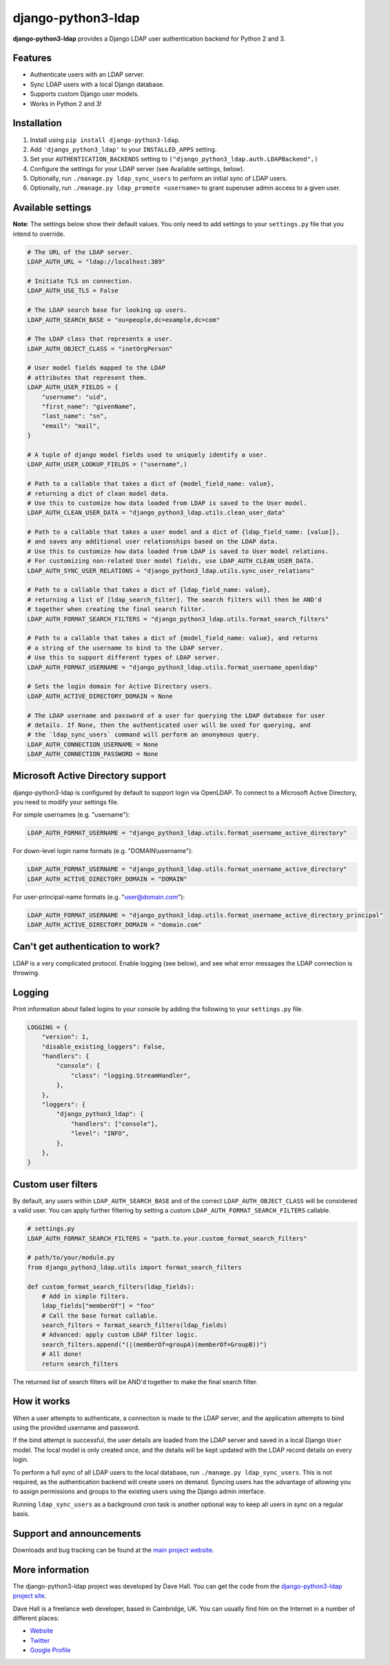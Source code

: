 django-python3-ldap
===================

**django-python3-ldap** provides a Django LDAP user authentication backend for Python 2 and 3.


Features
--------

- Authenticate users with an LDAP server.
- Sync LDAP users with a local Django database.
- Supports custom Django user models.
- Works in Python 2 and 3!


Installation
------------

1. Install using ``pip install django-python3-ldap``.
2. Add ``'django_python3_ldap'`` to your ``INSTALLED_APPS`` setting.
3. Set your ``AUTHENTICATION_BACKENDS`` setting to ``("django_python3_ldap.auth.LDAPBackend",)``
4. Configure the settings for your LDAP server (see Available settings, below).
5. Optionally, run ``./manage.py ldap_sync_users`` to perform an initial sync of LDAP users.
6. Optionally, run ``./manage.py ldap_promote <username>`` to grant superuser admin access to a given user.


Available settings
------------------

**Note**: The settings below show their default values. You only need to add settings to your ``settings.py`` file that you intend to override.


.. code:: python

    # The URL of the LDAP server.
    LDAP_AUTH_URL = "ldap://localhost:389"

    # Initiate TLS on connection.
    LDAP_AUTH_USE_TLS = False

    # The LDAP search base for looking up users.
    LDAP_AUTH_SEARCH_BASE = "ou=people,dc=example,dc=com"

    # The LDAP class that represents a user.
    LDAP_AUTH_OBJECT_CLASS = "inetOrgPerson"

    # User model fields mapped to the LDAP
    # attributes that represent them.
    LDAP_AUTH_USER_FIELDS = {
        "username": "uid",
        "first_name": "givenName",
        "last_name": "sn",
        "email": "mail",
    }

    # A tuple of django model fields used to uniquely identify a user.
    LDAP_AUTH_USER_LOOKUP_FIELDS = ("username",)

    # Path to a callable that takes a dict of {model_field_name: value},
    # returning a dict of clean model data.
    # Use this to customize how data loaded from LDAP is saved to the User model.
    LDAP_AUTH_CLEAN_USER_DATA = "django_python3_ldap.utils.clean_user_data"

    # Path to a callable that takes a user model and a dict of {ldap_field_name: [value]},
    # and saves any additional user relationships based on the LDAP data.
    # Use this to customize how data loaded from LDAP is saved to User model relations.
    # For customizing non-related User model fields, use LDAP_AUTH_CLEAN_USER_DATA.
    LDAP_AUTH_SYNC_USER_RELATIONS = "django_python3_ldap.utils.sync_user_relations"

    # Path to a callable that takes a dict of {ldap_field_name: value},
    # returning a list of [ldap_search_filter]. The search filters will then be AND'd
    # together when creating the final search filter.
    LDAP_AUTH_FORMAT_SEARCH_FILTERS = "django_python3_ldap.utils.format_search_filters"

    # Path to a callable that takes a dict of {model_field_name: value}, and returns
    # a string of the username to bind to the LDAP server.
    # Use this to support different types of LDAP server.
    LDAP_AUTH_FORMAT_USERNAME = "django_python3_ldap.utils.format_username_openldap"

    # Sets the login domain for Active Directory users.
    LDAP_AUTH_ACTIVE_DIRECTORY_DOMAIN = None

    # The LDAP username and password of a user for querying the LDAP database for user
    # details. If None, then the authenticated user will be used for querying, and
    # the `ldap_sync_users` command will perform an anonymous query.
    LDAP_AUTH_CONNECTION_USERNAME = None
    LDAP_AUTH_CONNECTION_PASSWORD = None


Microsoft Active Directory support
----------------------------------

django-python3-ldap is configured by default to support login via OpenLDAP. To connect to
a Microsoft Active Directory, you need to modify your settings file.

For simple usernames (e.g. "username"):

.. code:: python

    LDAP_AUTH_FORMAT_USERNAME = "django_python3_ldap.utils.format_username_active_directory"

For down-level login name formats (e.g. "DOMAIN\\username"):

.. code:: python

    LDAP_AUTH_FORMAT_USERNAME = "django_python3_ldap.utils.format_username_active_directory"
    LDAP_AUTH_ACTIVE_DIRECTORY_DOMAIN = "DOMAIN"

For user-principal-name formats (e.g. "user@domain.com"):

.. code:: python

    LDAP_AUTH_FORMAT_USERNAME = "django_python3_ldap.utils.format_username_active_directory_principal"
    LDAP_AUTH_ACTIVE_DIRECTORY_DOMAIN = "domain.com"


Can't get authentication to work?
---------------------------------

LDAP is a very complicated protocol. Enable logging (see below), and see what error messages the LDAP connection is throwing.


Logging
-------

Print information about failed logins to your console by adding the following to your ``settings.py`` file.

.. code:: python

    LOGGING = {
        "version": 1,
        "disable_existing_loggers": False,
        "handlers": {
            "console": {
                "class": "logging.StreamHandler",
            },
        },
        "loggers": {
            "django_python3_ldap": {
                "handlers": ["console"],
                "level": "INFO",
            },
        },
    }


Custom user filters
-------------------

By default, any users within ``LDAP_AUTH_SEARCH_BASE`` and of the correct ``LDAP_AUTH_OBJECT_CLASS``
will be considered a valid user. You can apply further filtering by setting a custom ``LDAP_AUTH_FORMAT_SEARCH_FILTERS``
callable.

.. code:: python

    # settings.py
    LDAP_AUTH_FORMAT_SEARCH_FILTERS = "path.to.your.custom_format_search_filters"

    # path/to/your/module.py
    from django_python3_ldap.utils import format_search_filters

    def custom_format_search_filters(ldap_fields):
        # Add in simple filters.
        ldap_fields["memberOf"] = "foo"
        # Call the base format callable.
        search_filters = format_search_filters(ldap_fields)
        # Advanced: apply custom LDAP filter logic.
        search_filters.append("(|(memberOf=groupA)(memberOf=GroupB))")
        # All done!
        return search_filters

The returned list of search filters will be AND'd together to make the final search filter.


How it works
------------

When a user attempts to authenticate, a connection is made to the LDAP
server, and the application attempts to bind using the provided username and password.

If the bind attempt is successful, the user details are loaded from the LDAP server
and saved in a local Django ``User`` model. The local model is only created once,
and the details will be kept updated with the LDAP record details on every login.

To perform a full sync of all LDAP users to the local database, run ``./manage.py ldap_sync_users``.
This is not required, as the authentication backend will create users on demand. Syncing users has
the advantage of allowing you to assign permissions and groups to the existing users using the Django
admin interface.

Running ``ldap_sync_users`` as a background cron task is another optional way to
keep all users in sync on a regular basis.


Support and announcements
-------------------------

Downloads and bug tracking can be found at the `main project
website <http://github.com/etianen/django-python3-ldap>`_.


More information
----------------

The django-python3-ldap project was developed by Dave Hall. You can get the code
from the `django-python3-ldap project site <http://github.com/etianen/django-python3-ldap>`_.

Dave Hall is a freelance web developer, based in Cambridge, UK. You can usually
find him on the Internet in a number of different places:

-  `Website <http://www.etianen.com/>`_
-  `Twitter <http://twitter.com/etianen>`_
-  `Google Profile <http://www.google.com/profiles/david.etianen>`_
